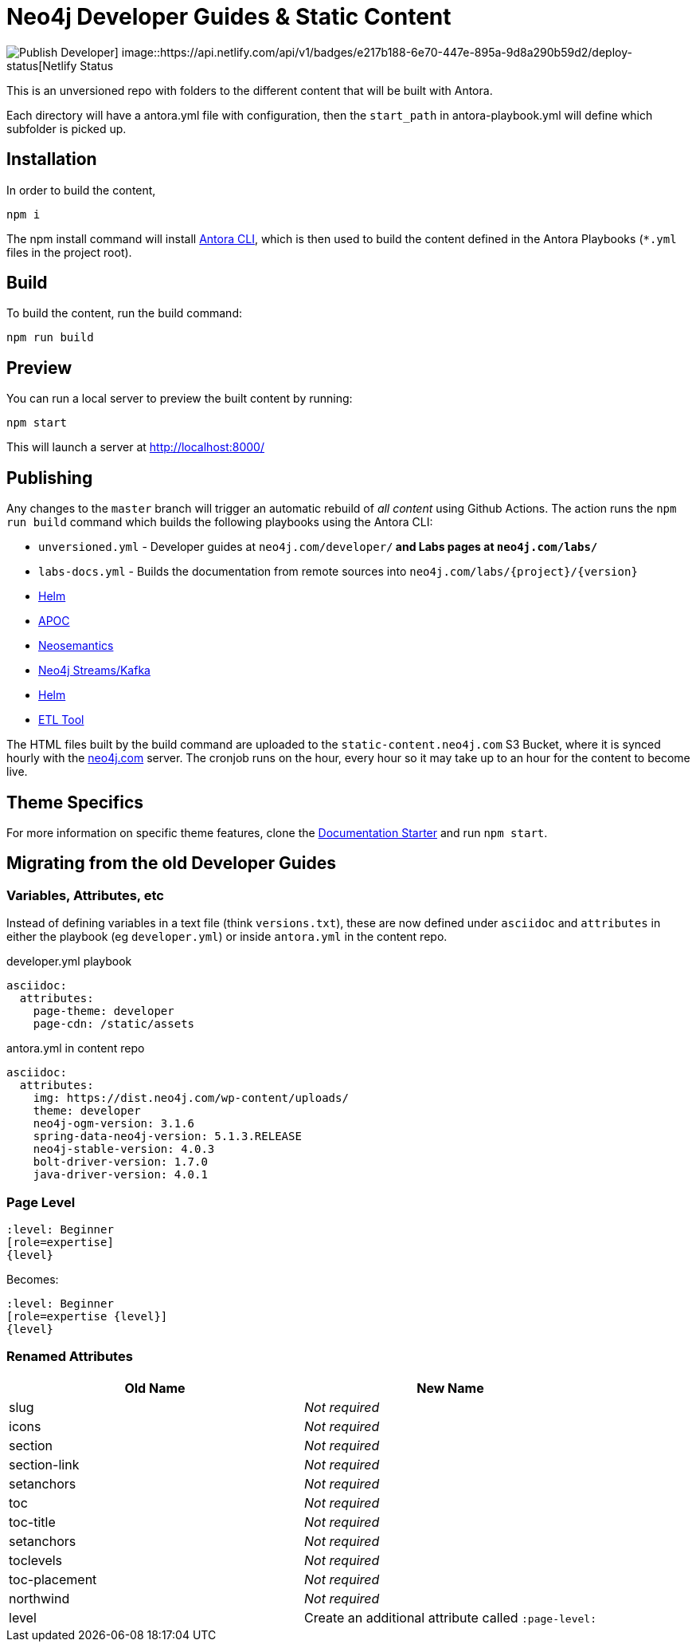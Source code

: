 = Neo4j Developer Guides & Static Content

image::https://github.com/neo4j-documentation/docs-refresh/workflows/Publish%20Developer/badge.svg[Publish Developer] image::https://api.netlify.com/api/v1/badges/e217b188-6e70-447e-895a-9d8a290b59d2/deploy-status[Netlify Status]


This is an unversioned repo with folders to the different content that will be built with Antora.

Each directory will have a antora.yml file with configuration, then the `start_path` in antora-playbook.yml will define which subfolder is picked up.


== Installation

In order to build the content,

[source,sh]
npm i

The npm install command will install link:https://docs.antora.org/antora/2.3/cli/[Antora CLI^], which is then used to build the content defined in the Antora Playbooks (`*.yml` files in the project root).



== Build

To build the content, run the build command:

[source,sh]
npm run build

== Preview

You can run a local server to preview the built content by running:

[source,sh]
npm start

This will launch a server at http://localhost:8000/


== Publishing

Any changes to the `master` branch will trigger an automatic rebuild of _all content_ using Github Actions.  The action runs the `npm run build` command which builds the following playbooks using the Antora CLI:

- `unversioned.yml` - Developer guides at `neo4j.com/developer/*` and Labs pages at `neo4j.com/labs/*`
- `labs-docs.yml` - Builds the documentation from remote sources into `neo4j.com/labs/{project}/{version}`
  - link:https://neo4j.com/labs/neo4j-helm/1.0.0/[Helm^]
  - link:https://neo4j.com/labs/apoc/4.1/[APOC^]
  - link:https://neo4j.com/labs/neosemantics/4.0/[Neosemantics^]
  - link:https://neo4j.com/labs/kafka/4.0/[Neo4j Streams/Kafka^]
  - link:https://neo4j.com/labs/neo4j-helm/1.0.0/[Helm^]
  - link:https://neo4j.com/labs/etl-tool/1.5.0/[ETL Tool^]


The HTML files built by the build command are uploaded to the `static-content.neo4j.com` S3 Bucket, where it is synced hourly with the link:neo4j.com[] server.  The cronjob runs on the hour, every hour so it may take up to an hour for the content to become live.


// === Publishing Content

// To publish an individual section, merge and push your changes to the publish branch of the appropriate repository.

// [source,sh]
// git clone https://github.com/neo4j-documentation/developer-guides
// git add .
// git commit -m "My changes"
// git push origin HEAD:publish

// This will trigger a workflow to rebuild the content and sync the content to the S3 Bucket using link:https://github.com/neo4j-documentation/developer-guides/actions[Github Actions^].


== Theme Specifics

For more information on specific theme features, clone the link:https://github.com/neo4j-documentation/documentation-starter[Documentation Starter] and run `npm start`.


== Migrating from the old Developer Guides

=== Variables, Attributes, etc

Instead of defining variables in a text file (think `versions.txt`), these are now defined under `asciidoc` and `attributes` in either the playbook (eg `developer.yml`) or inside `antora.yml` in the content repo.

.developer.yml playbook
[source,yaml]
----
asciidoc:
  attributes:
    page-theme: developer
    page-cdn: /static/assets
----

.antora.yml in content repo
[source,yaml]
----
asciidoc:
  attributes:
    img: https://dist.neo4j.com/wp-content/uploads/
    theme: developer
    neo4j-ogm-version: 3.1.6
    spring-data-neo4j-version: 5.1.3.RELEASE
    neo4j-stable-version: 4.0.3
    bolt-driver-version: 1.7.0
    java-driver-version: 4.0.1
----

=== Page Level

[source,adoc]
----
:level: Beginner
[role=expertise]
{level}
----

Becomes:

[source,adoc]
----
:level: Beginner
[role=expertise {level}]
{level}
----


=== Renamed Attributes

[%header,cols=2*]
|===
| Old Name | New Name

| slug | _Not required_
| icons | _Not required_
| section | _Not required_
| section-link | _Not required_
| setanchors | _Not required_
| toc | _Not required_
| toc-title | _Not required_
| setanchors | _Not required_
| toclevels | _Not required_
| toc-placement | _Not required_
| northwind | _Not required_
| level | Create an additional attribute called `:page-level:`
|===


// == Content

// === Developer
// ```
// /developer                           <- developer home page
// /developer/get-started               <- structured content
// /developer/get-started/rdbms-vs-graph
// /developer/get-started/nosql-vs-graph
// /developer/get-started/nosql-vs-graph
// /developer/platform
// /developer/platform/neo4j-browser
// /developer/platform/neo4j-bloom
// /developer/platform/neo4j-desktop
// /developer/platform/graph-apps      <- (or neo4j-desktop/graph-apps)
// /developer/cypher
// /developer/cypher/filtering
// /developer/cypher/subqueries
// /developer/cypher/user-defined-functions
// /developer/modeling
// /developer/modeling/worked-example
// /developer/drivers/
// /developer/drivers/java
// /developer/drivers/javascript
// /developer/drivers/dotnet
// ```

// === Labs
// ```
// /labs                                <- Labs homepage with list of all projects
// /labs/apoc                           <- About page for APOC
// /labs/apoc/quick-start               <- Quick start "guide"
// /labs/apoc/docs                      <- Hard core Manuals/"reference"
// /labs/apoc/docs/3.5
// /labs/apoc/docs/4.0
// /labs/neosemantics                   <- About page for Neosemantics
// /labs/neosemantics/quick-start       <- Quick start "guide"
// /labs/neosemantics/docs              <- Hard core Manuals/"reference"
// /labs/neosemantics/docs/3.5
// /labs/neosemantics/docs/4.0
// ```


// === Migration

// ```
// :level: Beginner
// [role=expertise]
// {level}

// becomes

// :page-level: Beginner
// ```